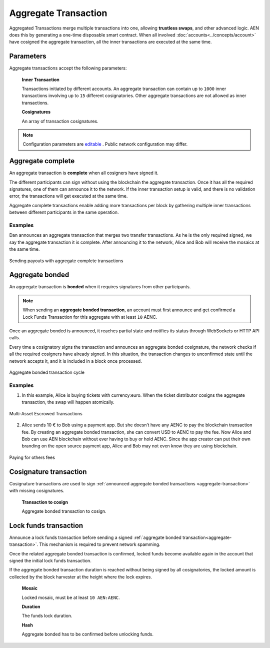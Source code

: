 #####################
Aggregate Transaction
#####################

.. _aggregate-transaction:

Aggregated Transactions merge multiple transactions into one, allowing **trustless swaps**, and other advanced logic. AEN does this by generating a one-time disposable smart contract. When all involved :doc:`accounts<../concepts/account>` have cosigned the aggregate transaction, all the inner transactions are executed at the same time.

**********
Parameters
**********

Aggregate transactions accept the following parameters:

    **Inner Transaction**

    Transactions initiated by different accounts. An aggregate transaction can contain up to ``1000`` inner transactions involving up to ``15`` different cosignatories. Other aggregate transactions are not allowed as inner transactions.

    **Cosignatures**

    An array of transaction cosignatures.

.. note:: Configuration parameters are `editable <https://github.com/AENtech/catapult-server/blob/master/resources/config-network.properties>`_ . Public network configuration may differ.

******************
Aggregate complete
******************

An aggregate transaction is  **complete** when all cosigners have signed it.

The different participants can sign without using the blockchain the aggregate transaction. Once it has all the required signatures, one of them can announce it to the network. If the inner transaction setup is valid, and there is no validation error, the transactions will get executed at the same time.

Aggregate complete transactions enable adding more transactions per block by gathering multiple inner transactions between different participants in the same operation.

Examples
========

Dan announces an aggregate transaction that merges two transfer transactions. As he is the only required signed, we say the aggregate transaction it is complete. After announcing it to the network, Alice and Bob will receive the mosaics at the same time.

.. figure:: ../resources/images/guides-transactions-sending-payouts.png
    :align: center
    :width: 450px

    Sending payouts with aggregate complete transactions

****************
Aggregate bonded
****************

An aggregate transaction is **bonded** when it requires signatures from other participants.

.. note:: When sending an **aggregate bonded transaction**, an account must first announce and get confirmed a Lock Funds Transaction for this aggregate with at least ``10`` AENC.

Once an aggregate bonded is announced, it reaches partial state and notifies its status through WebSockets or HTTP API calls.

Every time a cosignatory signs the transaction and announces an aggregate bonded cosignature, the network checks if all the required cosigners have already signed. In this situation, the transaction changes to unconfirmed state until the network accepts it, and it is included in a block once processed.

.. figure:: ../resources/images/aggregate-bonded-transaction-cycle.png
    :width: 900px
    :align: center

    Aggregate bonded transaction cycle

Examples
========

1. In this example, Alice is buying tickets with currency:euro. When the ticket distributor cosigns the aggregate transaction, the swap will happen atomically.

.. figure:: ../resources/images/guides-transactions-escrow.png
    :align: center
    :width: 450px

    Multi-Asset Escrowed Transactions

2. Alice sends 10 € to Bob using a payment app. But she doesn’t have any AENC to pay the blockchain transaction fee. By creating an aggregate bonded transaction, she can convert USD to AENC to pay the fee. Now Alice and Bob can use AEN blockchain without ever having to buy or hold AENC. Since the app creator can put their own branding on the open source payment app, Alice and Bob may not even know they are using blockchain.

.. figure:: ../resources/images/guides-transactions-paying-for-others-fees.png
    :align: center
    :width: 450px

    Paying for others fees

.. _cosignature-transaction:

***********************
Cosignature transaction
***********************

Cosignature transactions are used to sign :ref:`announced aggregate bonded transactions <aggregate-transaction>` with missing cosignatures.

    **Transaction to cosign**

    Aggregate bonded transaction to cosign.

.. _lock-funds-transaction:

**********************
Lock funds transaction
**********************

Announce a lock funds transaction before sending a signed :ref:`aggregate bonded transaction<aggregate-transaction>`. This mechanism is required to prevent network spamming.

Once the related aggregate bonded transaction is confirmed, locked funds become available again in the account that signed the initial lock funds transaction.

If the aggregate bonded transaction duration is reached without being signed by all cosignatories, the locked amount is collected by the block harvester at the height where the lock expires.

    **Mosaic**

    Locked mosaic, must be at least ``10 AEN:AENC``.

    **Duration**

    The funds lock duration.

    **Hash**

    Aggregate bonded has to be confirmed before unlocking funds.